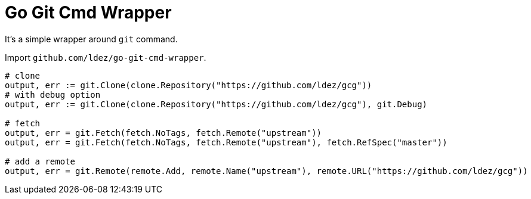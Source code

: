 = Go Git Cmd Wrapper

It's a simple wrapper around `git` command.

Import `github.com/ldez/go-git-cmd-wrapper`.

[source, golang]
----
# clone
output, err := git.Clone(clone.Repository("https://github.com/ldez/gcg"))
# with debug option
output, err := git.Clone(clone.Repository("https://github.com/ldez/gcg"), git.Debug)

# fetch
output, err = git.Fetch(fetch.NoTags, fetch.Remote("upstream"))
output, err = git.Fetch(fetch.NoTags, fetch.Remote("upstream"), fetch.RefSpec("master"))

# add a remote
output, err = git.Remote(remote.Add, remote.Name("upstream"), remote.URL("https://github.com/ldez/gcg"))
----
